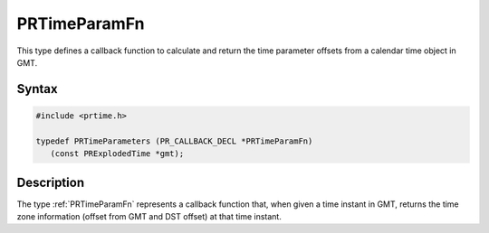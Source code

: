 PRTimeParamFn
=============

This type defines a callback function to calculate and return the time
parameter offsets from a calendar time object in GMT.

.. _Syntax:

Syntax
------

.. code:: eval

    #include <prtime.h>

    typedef PRTimeParameters (PR_CALLBACK_DECL *PRTimeParamFn)
       (const PRExplodedTime *gmt);

.. _Description:

Description
-----------

The type :ref:`PRTimeParamFn` represents a callback function that, when
given a time instant in GMT, returns the time zone information (offset
from GMT and DST offset) at that time instant.
